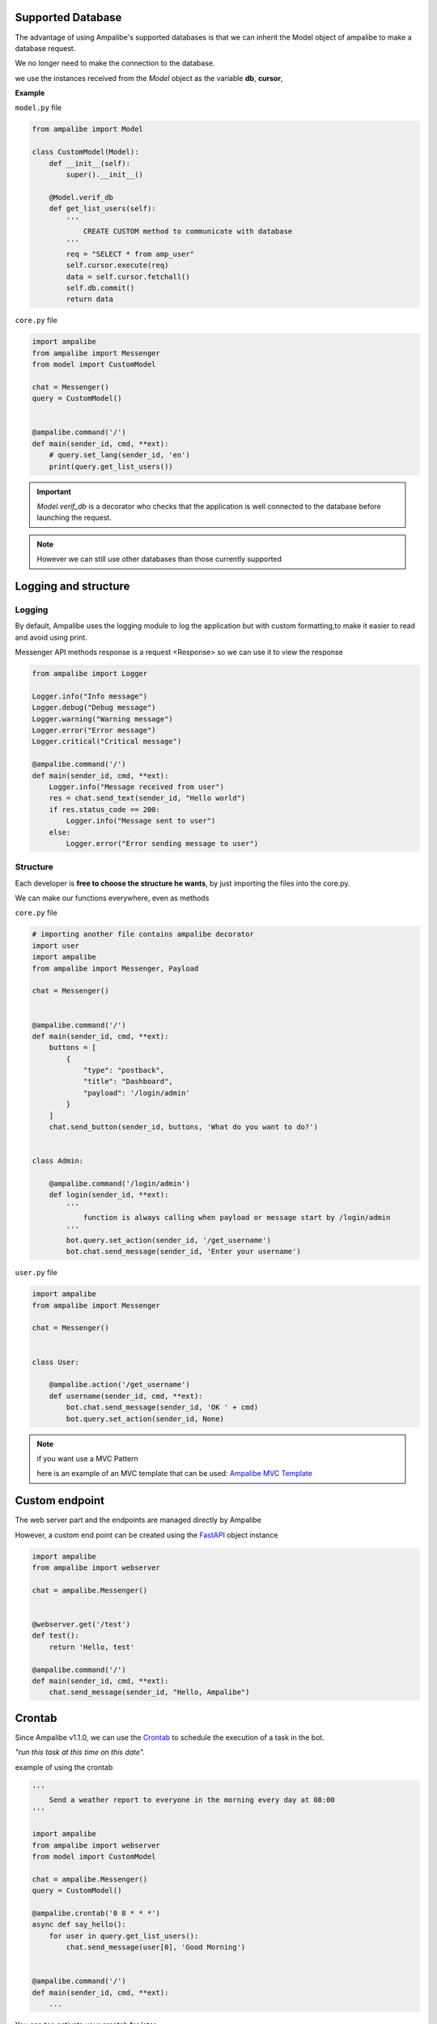 Supported Database
=====================

The advantage of using Ampalibe's supported databases is that we can inherit the Model object of ampalibe to make a database request.

We no longer need to make the connection to the database.

we use the instances received from the *Model* object as the variable **db**, **cursor**,

**Example**

``model.py`` file

.. code-block:: python

    from ampalibe import Model

    class CustomModel(Model):
        def __init__(self):
            super().__init__()

        @Model.verif_db
        def get_list_users(self):
            '''
                CREATE CUSTOM method to communicate with database
            '''
            req = "SELECT * from amp_user"
            self.cursor.execute(req)
            data = self.cursor.fetchall()
            self.db.commit()
            return data

``core.py`` file

.. code-block:: python

    import ampalibe
    from ampalibe import Messenger
    from model import CustomModel

    chat = Messenger()
    query = CustomModel()


    @ampalibe.command('/')
    def main(sender_id, cmd, **ext):
        # query.set_lang(sender_id, 'en') 
        print(query.get_list_users())


.. important::

    *Model.verif_db* is a decorator who checks that the application is well connected to the database before launching the request.


.. note::
    
    However we can still use other databases than those currently supported




Logging and structure
=====================

Logging
--------
.. image:: https://raw.githubusercontent.com/iTeam-S/Ampalibe/main/docs/source/_static/logger.png

By default, Ampalibe uses the logging module to log the application but with custom formatting,to 
make it easier to read and avoid using print.

Messenger API methods response is a request <Response> so we can use it to view the response

.. code-block:: python

    from ampalibe import Logger

    Logger.info("Info message")
    Logger.debug("Debug message")
    Logger.warning("Warning message")
    Logger.error("Error message")
    Logger.critical("Critical message")

    @ampalibe.command('/')
    def main(sender_id, cmd, **ext):
        Logger.info("Message received from user")
        res = chat.send_text(sender_id, "Hello world")
        if res.status_code == 200:
            Logger.info("Message sent to user")
        else:
            Logger.error("Error sending message to user")
    

Structure
-----------

Each developer is **free to choose the structure he wants**, by just importing the files into the core.py.

We can make our functions everywhere, even as methods

``core.py`` file 

.. code-block:: python

    # importing another file contains ampalibe decorator
    import user
    import ampalibe
    from ampalibe import Messenger, Payload

    chat = Messenger()


    @ampalibe.command('/')
    def main(sender_id, cmd, **ext):
        buttons = [
            {
                "type": "postback",
                "title": "Dashboard",
                "payload": '/login/admin'
            }
        ]
        chat.send_button(sender_id, buttons, 'What do you want to do?')


    class Admin:

        @ampalibe.command('/login/admin')
        def login(sender_id, **ext):
            '''
                function is always calling when payload or message start by /login/admin
            '''
            bot.query.set_action(sender_id, '/get_username')
            bot.chat.send_message(sender_id, 'Enter your username')


``user.py`` file 

.. code-block:: python

    import ampalibe
    from ampalibe import Messenger

    chat = Messenger()


    class User:

        @ampalibe.action('/get_username')
        def username(sender_id, cmd, **ext):
            bot.chat.send_message(sender_id, 'OK ' + cmd)
            bot.query.set_action(sender_id, None)


.. note:: 

    if you want use a MVC Pattern
    
    here is an example of an MVC template that can be used: `Ampalibe MVC Template <https://github.com/gaetan1903/Ampalibe_MVC_Template>`_


Custom endpoint
=================

The web server part and the endpoints are managed directly by Ampalibe

However, a custom end point can be created using the `FastAPI <https://fastapi.tiangolo.com/tutorial/first-steps/>`_ object instance


.. code-block:: python

    import ampalibe
    from ampalibe import webserver
    
    chat = ampalibe.Messenger()


    @webserver.get('/test')
    def test():
        return 'Hello, test'

    @ampalibe.command('/')
    def main(sender_id, cmd, **ext):
        chat.send_message(sender_id, "Hello, Ampalibe")


Crontab
=================

Since Ampalibe v1.1.0, we can use the `Crontab <https://man7.org/linux/man-pages/man5/crontab.5.html>`_ to schedule the execution of a task in the bot.


*"run this task at this time on this date".*

example of using the crontab

.. code-block:: python

    '''
        Send a weather report to everyone in the morning every day at 08:00
    '''

    import ampalibe
    from ampalibe import webserver
    from model import CustomModel
    
    chat = ampalibe.Messenger()
    query = CustomModel()

    @ampalibe.crontab('0 8 * * *')
    async def say_hello():
        for user in query.get_list_users():
            chat.send_message(user[0], 'Good Morning')
    

    @ampalibe.command('/')
    def main(sender_id, cmd, **ext):
        ...


You can too activate your crontab for later

.. code-block:: python

    '''
        Say hello to everyone in the morning every day at 08:00
    '''

    import ampalibe
    ...

    chat = ampalibe.Messenger()

    def get_weather():
        # Use a webservice to get the weather report
        ...
        return weather
    

    @ampalibe.crontab('0 8 * * *', start=False)
    async def weather_report():
        weather = get_weather()
        for user in query.get_list_users():
            chat.send_message(user[0], weather)
    

    @ampalibe.command('/')
    def main(sender_id, cmd, **ext):
        print("activate the crontab now")
        weather_report.start()

you can also create directly in the code

.. code-block:: python

    '''
        Send everyone notification every 3 hours
    '''
    
    import ampalibe
    from ampalibe import crontab

    chat = ampalibe.Messenger()

    async def send_notif():
        for user in query.get_list_users():
            chat.send_message(user[0], 'Notification for you')
    
    @ampalibe.command('/')
    def main(sender_id, cmd, **ext):
        print('Create a crontab schedule')
        ''' 
        Don't forget to add argument loop=ampalibe.core.loop 
        if the crontab is writing inside a function
        ''''
        crontab('0 */3 * * *', func=send_notif, loop=ampalibe.core.loop)


.. code-block:: python

    '''
        Send a notification to a user every 3 hours
    '''
    
    import ampalibe
    from ampalibe import crontab

    chat = ampalibe.Messenger()

    async def send_notif(sender_id):
        chat.send_message(sender_id, 'Notification for you')
    
    @ampalibe.command('/')
    def main(sender_id, cmd, **ext):
        print('Create a crontabe schedule')
        ''' 
        Don't forget to add argument loop=ampalibe.core.loop 
        if the crontab is running inside decorated function
        like command, action, event
        ''''
        crontab('0 */3 * * *', func=send_notif, args=(sender_id,), loop=ampalibe.core.loop)

.. note::
    
    if you don't know how to create cron syntax you can check `here <https://man7.org/linux/man-pages/man5/crontab.5.html>`_

.. important::

    ampalibe **crontab** use `croniter <https://github.com/kiorky/croniter>`_  for the spec, so you can check all the possibilities of time.
    
    

Event 
=================

Since v1.1+
You can now listening event like `message_reads`, `message_reactions` and `message_delivery`
with ampalibe **event** decorator.


.. code-block:: python
    
    import ampalibe
    
    chat = ampalibe.Messenger()

    @ampalibe.event('read')
    def event_read(**ext):
        print('message is reading')
        print(ext)
        
    @ampalibe.event('delivery')
    def event_read(**ext):
        print('last message is delivery')
        print(ext)
        
    @ampalibe.event('reaction')
    def event_read(**ext):
        print('A message received a reaction')
        print(ext)
        
    @ampalibe.command('/')
    def main(sender_id, cmd, **ext):
        chat.send_message(sender_id, "Hello, Ampalibe") 
       
 
 
.. note:: 
 
    The are 3 arguments for `event` decorator: *read*, *delivery*, *reaction*



Native event 
=================

Since v1.1.6+
You can now add event like `before_receive`  and `after_receive`
in ampalibe as decorator to execute a function before or after a received message


.. code-block:: python
    
    import ampalibe
    from ampalibe.messenger import Action
    
    chat = ampalibe.Messenger()

    @ampalibe.before_receive()
    def before_process(sender_id, **ext):
        chat.send_action(sender_id, Action.mark_seen)
        return True


    @ampalibe.command("/")
    def main(sender_id, **ext):
        chat.send_text(sender_id, "Hello ampalibe")


.. important:: 

    The function decorated with before receive must return the value ``True`` to continue the process.

    So you can stop the process directly by returning the value ``False``.


.. code-block:: python
    
    import ampalibe
    from ampalibe.messenger import Action
    
    chat = ampalibe.Messenger()
    swearing_words = ['f**k you']

    @ampalibe.before_receive()
    def before_process(sender_id, cmd, **ext):
        chat.send_action(sender_id, Action.typing_on)

        if cmd in swearing_words:
            return False
        return True

    @ampalibe.after_receive()
    def after_process(sender_id, **ext):
        chat.send_action(sender_id, Action.typing_off)
        
        ''' 
            you can also receive here the return data from the processing function.
            the data is in the "res" variable
        '''
        print(ext.get('res'))  # OK, There is no problem
        
        

    @ampalibe.command("/")
    def main(sender_id, **ext):
        chat.send_text(sender_id, "Hello ampalibe")
        
        return "OK, There is no problem"


.. note:: 
 
    the function decorated by **after_receive** always executes regardless 
    of the value returned by the function decorated by **before_receive** .